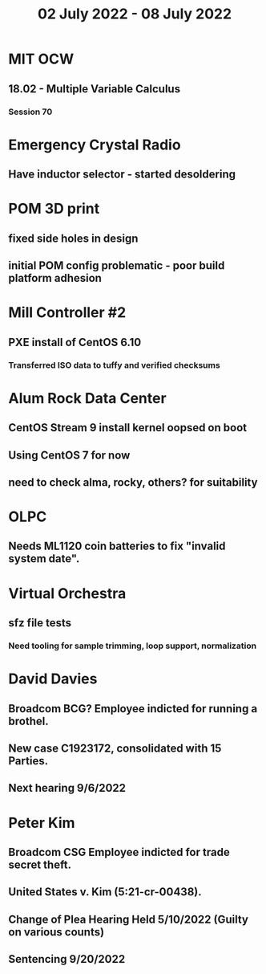 #+TITLE: 02 July 2022 - 08 July 2022

* MIT OCW
** 18.02 - Multiple Variable Calculus
*** Session 70
* Emergency Crystal Radio
** Have inductor selector - started desoldering
* POM 3D print
** fixed side holes in design
** initial POM config problematic - poor build platform adhesion
* Mill Controller #2
** PXE install of CentOS 6.10
*** Transferred ISO data to tuffy and verified checksums
* Alum Rock Data Center
** CentOS Stream 9 install kernel oopsed on boot
** Using CentOS 7 for now
** need to check alma, rocky, others? for suitability
* OLPC
** Needs ML1120 coin batteries to fix "invalid system date".
* Virtual Orchestra
** sfz file tests
*** Need tooling for sample trimming, loop support, normalization
* David Davies
** Broadcom BCG? Employee indicted for running a brothel.
** New case C1923172, consolidated with *15* Parties.
** Next hearing 9/6/2022
* Peter Kim
** Broadcom CSG Employee indicted for trade secret theft.
** United States v. Kim (5:21-cr-00438).
** Change of Plea Hearing Held 5/10/2022 (Guilty on various counts)
** Sentencing 9/20/2022

